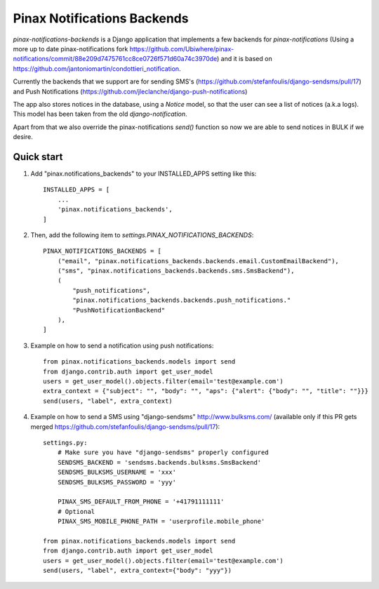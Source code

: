 Pinax Notifications Backends
============================

`pinax-notifications-backends` is a Django application that implements a few backends for `pinax-notifications` (Using a more up to date pinax-notifications fork https://github.com/Ubiwhere/pinax-notifications/commit/88e209d7475761cc8ce0726f571d60a74c3970de) and it is based on https://github.com/jantoniomartin/condottieri_notification.

Currently the backends that we support are for sending SMS's (https://github.com/stefanfoulis/django-sendsms/pull/17) and Push Notifications (https://github.com/jleclanche/django-push-notifications)

The app also stores notices in the database, using a `Notice` model, so that the user can see a list of notices (a.k.a logs). This model has been taken from the old `django-notification`.

Apart from that we also override the pinax-notifications `send()` function so now we are able to send notices in BULK if we desire.

Quick start
-----------

1. Add "pinax.notifications_backends" to your INSTALLED_APPS setting like this::

    INSTALLED_APPS = [
        ...
        'pinax.notifications_backends',
    ]

2. Then, add the following item to `settings.PINAX_NOTIFICATIONS_BACKENDS`::

    PINAX_NOTIFICATIONS_BACKENDS = [
        ("email", "pinax.notifications_backends.backends.email.CustomEmailBackend"),
        ("sms", "pinax.notifications_backends.backends.sms.SmsBackend"),
        (
            "push_notifications",
            "pinax.notifications_backends.backends.push_notifications."
            "PushNotificationBackend"
        ),
    ]

3. Example on how to send a notification using push notifications::

    from pinax.notifications_backends.models import send
    from django.contrib.auth import get_user_model
    users = get_user_model().objects.filter(email='test@example.com')
    extra_context = {"subject": "", "body": "", "aps": {"alert": {"body": "", "title": ""}}}
    send(users, "label", extra_context)

4. Example on how to send a SMS using "django-sendsms" http://www.bulksms.com/ (available only if this PR gets merged https://github.com/stefanfoulis/django-sendsms/pull/17)::

    settings.py:
        # Make sure you have "django-sendsms" properly configured
        SENDSMS_BACKEND = 'sendsms.backends.bulksms.SmsBackend'
        SENDSMS_BULKSMS_USERNAME = 'xxx'
        SENDSMS_BULKSMS_PASSWORD = 'yyy'
    
        PINAX_SMS_DEFAULT_FROM_PHONE = '+41791111111'
        # Optional
        PINAX_SMS_MOBILE_PHONE_PATH = 'userprofile.mobile_phone'
    
    from pinax.notifications_backends.models import send
    from django.contrib.auth import get_user_model
    users = get_user_model().objects.filter(email='test@example.com')
    send(users, "label", extra_context={"body": "yyy"})




